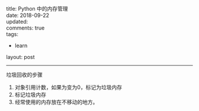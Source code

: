 #+OPTIONS: toc:nil \n:t
title: Python 中的内存管理
date: 2018-09-22
updated:
comments: true
tags:
  - learn
layout: post
------
垃圾回收的步骤
1. 对象引用计数，如果为变为0，标记为垃圾内存
1. 标记垃圾内存
2. 经常使用的内存放在不移动的地方。
